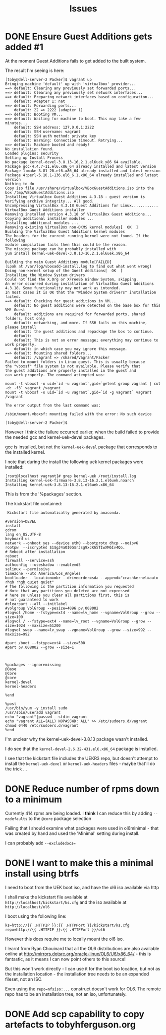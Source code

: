 #+TITLE: Issues

* DONE Ensure Guest Additions gets added #1
CLOSED: [2015-01-06 Tue 07:19]
:LOGBOOK:  
- CLOSING NOTE [2015-01-06 Tue 07:19] \\
  The issues is that the kernel used to boot from is not the kernel subsequently installed.
  
  So the =base.sh= script adds the necessary packages
:END:      
At the moment Guest Additions fails to get added to the built system.

The result I'm seeing is here:
#+BEGIN_EXAMPLE
[toby@dell-server-2 Packer]$ vagrant up
Bringing machine 'default' up with 'virtualbox' provider...
==> default: Clearing any previously set forwarded ports...
==> default: Clearing any previously set network interfaces...
==> default: Preparing network interfaces based on configuration...
    default: Adapter 1: nat
==> default: Forwarding ports...
    default: 22 => 2222 (adapter 1)
==> default: Booting VM...
==> default: Waiting for machine to boot. This may take a few minutes...
    default: SSH address: 127.0.0.1:2222
    default: SSH username: vagrant
    default: SSH auth method: private key
    default: Warning: Connection timeout. Retrying...
==> default: Machine booted and ready!
No installation found.
Loaded plugins: security
Setting up Install Process
No package kernel-devel-3.8.13-16.2.1.el6uek.x86_64 available.
Package gcc-4.4.7-11.el6.x86_64 already installed and latest version
Package 1:make-3.81-20.el6.x86_64 already installed and latest version
Package 4:perl-5.10.1-136.el6_6.1.x86_64 already installed and latest version
Nothing to do
Copy iso file /usr/share/virtualbox/VBoxGuestAdditions.iso into the box /tmp/VBoxGuestAdditions.iso
Installing Virtualbox Guest Additions 4.3.18 - guest version is 
Verifying archive integrity... All good.
Uncompressing VirtualBox 4.3.18 Guest Additions for Linux............
VirtualBox Guest Additions installer
Removing installed version 4.3.18 of VirtualBox Guest Additions...
Copying additional installer modules ...
Installing additional modules ...
Removing existing VirtualBox non-DKMS kernel modules[  OK  ]
Building the VirtualBox Guest Additions kernel modules
The headers for the current running kernel were not found. If the following
module compilation fails then this could be the reason.
The missing package can be probably installed with
yum install kernel-uek-devel-3.8.13-16.2.1.el6uek.x86_64

Building the main Guest Additions module[FAILED]
(Look at /var/log/vboxadd-install.log to find out what went wrong)
Doing non-kernel setup of the Guest Additions[  OK  ]
Installing the Window System drivers
Could not find the X.Org or XFree86 Window System, skipping.
An error occurred during installation of VirtualBox Guest Additions 4.3.18. Some functionality may not work as intended.
In most cases it is OK that the "Window System drivers" installation failed.
==> default: Checking for guest additions in VM...
    default: No guest additions were detected on the base box for this VM! Guest
    default: additions are required for forwarded ports, shared folders, host only
    default: networking, and more. If SSH fails on this machine, please install
    default: the guest additions and repackage the box to continue.
    default: 
    default: This is not an error message; everything may continue to work properly,
    default: in which case you may ignore this message.
==> default: Mounting shared folders...
    default: /vagrant => /shared/Vagrant/Packer
Failed to mount folders in Linux guest. This is usually because
the "vboxsf" file system is not available. Please verify that
the guest additions are properly installed in the guest and
can work properly. The command attempted was:

mount -t vboxsf -o uid=`id -u vagrant`,gid=`getent group vagrant | cut -d: -f3` vagrant /vagrant
mount -t vboxsf -o uid=`id -u vagrant`,gid=`id -g vagrant` vagrant /vagrant

The error output from the last command was:

/sbin/mount.vboxsf: mounting failed with the error: No such device

[toby@dell-server-2 Packer]$ 
#+END_EXAMPLE

However I think the failure occurred earlier, when the build failed to provide the needed gcc and kernel-uek-devel packages.

gcc is installed, but not the =kernel-uek-devel= package that corresponds to the installed kernel.

I note that during the install the following uek kernel packages were installed:
#+BEGIN_EXAMPLE
[root@localhost vagrant]# grep kernel-uek /root/install.log
Installing kernel-uek-firmware-3.8.13-16.2.1.el6uek.noarch
Installing kernel-uek-3.8.13-16.2.1.el6uek.x86_64
#+END_EXAMPLE
This is from the '%packages' section.

The kickstart file contained:
#+BEGIN_EXAMPLE
 Kickstart file automatically generated by anaconda.

#version=DEVEL
install
cdrom
lang en_US.UTF-8
keyboard us
network --onboot yes --device eth0 --bootproto dhcp --noipv6
rootpw  --iscrypted $1$gJ4aOI0G$rJsg9xcKG5TIwXM6Iv4Qo.
# Reboot after installation
reboot
firewall --service=ssh
authconfig --useshadow --enablemd5
selinux --permissive
timezone --utc America/Los_Angeles
bootloader --location=mbr --driveorder=sda --append="crashkernel=auto rhgb rhgb quiet quiet"
# The following is the partition information you requested
# Note that any partitions you deleted are not expressed
# here so unless you clear all partitions first, this is
# not guaranteed to work
#clearpart --all --initlabel
#volgroup VolGroup --pesize=4096 pv.008002
#logvol /home --fstype=ext4 --name=lv_home --vgname=VolGroup --grow --size=100
#logvol / --fstype=ext4 --name=lv_root --vgname=VolGroup --grow --size=1024 --maxsize=51200
#logvol swap --name=lv_swap --vgname=VolGroup --grow --size=992 --maxsize=992

#part /boot --fstype=ext4 --size=500
#part pv.008002 --grow --size=1



%packages --ignoremissing
@Base
@Core
@core
kernel-devel
kernel-headers

%end

%post
/usr/bin/yum -y install sudo
/usr/sbin/useradd vagrant
echo "vagrant"|passwd --stdin vagrant
echo "vagrant ALL=(ALL) NOPASSWD: ALL" >> /etc/sudoers.d/vagrant
chmod 0440 /etc/sudoers.d/vagrant
%end
#+END_EXAMPLE

I'm unclear why the kernel-uek-devel-3.8.13 package wasn't installed.

I do see that the =kernel-devel-2.6.32-431.el6.x86_64= package is installed.

I see that the kickstart file includes the UEKR3 repo, but doesn't attempt to install the =kernel-uek-devel= or =kernel-uek-headers= files - maybe that'll do the trick ...

* DONE Reduce number of rpms down to a minimum
CLOSED: [2015-01-06 Tue 07:18]
:LOGBOOK:  
- CLOSING NOTE [2015-01-06 Tue 07:18] \\
  The trick is to add =--nobase= to %packages section
:END:      
Currently 414 rpms are being loaded. I *think* I can reduce this by adding =--nodefaults= to the =@core= package selection

Failing that I should examine what packages were used in ol6minimal - that was created by hand and used the 'Minimal' setting during install.

I can probably add =--excludedocs==

* DONE I want to make this a minimal install using btrfs
CLOSED: [2015-01-06 Tue 07:21]
:LOGBOOK:  
- CLOSING NOTE [2015-01-06 Tue 07:21]
:END:      
I need to boot from the UEK boot iso, and have the ol6 iso available via http

I shall make the kickstart file available at =http://localhost/kickstart/ks.cfg= and the iso available at =http://localhost/ol6=

I boot using the following line:

#+BEGIN_SRC 
ks=http://{{ .HTTPIP }}:{{ .HTTPPort }}/kickstart/ks.cfg repo=http://{{ .HTTPIP }}:{{ .HTTPPort }}/ol6
#+END_SRC

However this does require me to locally mount the ol6 iso.

I learnt from Ryan Chouinard that all the OL6 distributions are also available online at http://mirrors.dotsrc.org/oracle-linux/OL6/U6/x86_64/ - this is fantastic, as it means I can now point others to this source!

But this won't work directly - I can use it for the boot iso location, but not as the installation location - the installation tree needs to be an expanded fileset, not an ISO.

Even using the =repo=nfsiso:...= construct doesn't work for OL6. The remote repo has to be an installation tree, not an iso, unfortunately.

* DONE Add scp capability to copy artefacts to tobyhferguson.org
CLOSED: [2015-01-07 Wed 11:04]
:LOGBOOK:  
- CLOSING NOTE [2015-01-07 Wed 11:04] \\
  Updated the README.org file
:END:      



